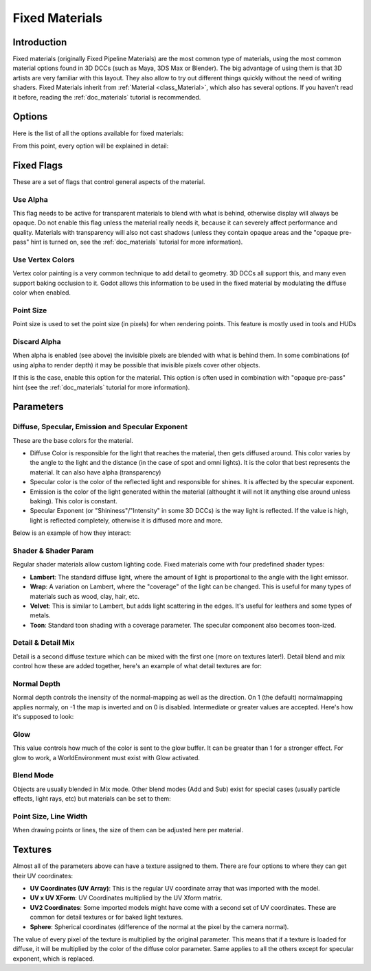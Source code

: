 .. _doc_fixed_materials:

Fixed Materials
===============

Introduction
------------

Fixed materials (originally Fixed Pipeline Materials) are the most
common type of materials, using the most common material options found
in 3D DCCs (such as Maya, 3DS Max or Blender). The big advantage of
using them is that 3D artists are very familiar with this layout. They
also allow to try out different things quickly without the need of
writing shaders. Fixed Materials inherit from
:ref:`Material <class_Material>`,
which also has several options. If you haven't read it before, reading
the :ref:`doc_materials` tutorial is recommended.

Options
-------

Here is the list of all the options available for fixed materials:

.. image:: /img/fixed_materials.png

From this point, every option will be explained in detail:

Fixed Flags
-----------

These are a set of flags that control general aspects of the material.

Use Alpha
~~~~~~~~~

This flag needs to be active for transparent materials to blend with
what is behind, otherwise display will always be opaque. Do not enable
this flag unless the material really needs it, because it can severely
affect performance and quality. Materials with transparency will also
not cast shadows (unless they contain opaque areas and the "opaque
pre-pass" hint is turned on, see the :ref:`doc_materials` tutorial for more
information).

.. image:: /img/fixed_material_alpha.png

Use Vertex Colors
~~~~~~~~~~~~~~~~~

Vertex color painting is a very common technique to add detail to
geometry. 3D DCCs all support this, and many even support baking
occlusion to it. Godot allows this information to be used in the fixed
material by modulating the diffuse color when enabled.

.. image:: /img/fixed_material_vcols.png

Point Size
~~~~~~~~~~

Point size is used to set the point size (in pixels) for when rendering
points. This feature is mostly used in tools and HUDs

Discard Alpha
~~~~~~~~~~~~~

When alpha is enabled (see above) the invisible pixels are blended
with what is behind them. In some combinations (of using alpha to
render depth) it may be possible that invisible pixels cover other
objects.

If this is the case, enable this option for the material. This option
is often used in combination with "opaque pre-pass" hint (see the
:ref:`doc_materials` tutorial for more information).

Parameters
----------

Diffuse, Specular, Emission and Specular Exponent
~~~~~~~~~~~~~~~~~~~~~~~~~~~~~~~~~~~~~~~~~~~~~~~~~

These are the base colors for the material.

-  Diffuse Color is responsible for the light that reaches the material,
   then gets diffused around. This color varies by the angle to the
   light and the distance (in the case of spot and omni lights). It is
   the color that best represents the material. It can also have alpha
   (transparency)
-  Specular color is the color of the reflected light and responsible
   for shines. It is affected by the specular exponent.
-  Emission is the color of the light generated within the material
   (althought it will not lit anything else around unless baking). This
   color is constant.
-  Specular Exponent (or "Shininess"/"Intensity" in some 3D DCCs) is the
   way light is reflected. If the value is high, light is reflected
   completely, otherwise it is diffused more and more.

Below is an example of how they interact:

.. image:: /img/fixed_material_colors.png

Shader & Shader Param
~~~~~~~~~~~~~~~~~~~~~

Regular shader materials allow custom lighting code. Fixed materials
come with four predefined shader types:

-  **Lambert**: The standard diffuse light, where the amount of light is
   proportional to the angle with the light emissor.
-  **Wrap**: A variation on Lambert, where the "coverage" of the light
   can be changed. This is useful for many types of materials such as
   wood, clay, hair, etc.
-  **Velvet**: This is similar to Lambert, but adds light scattering in
   the edges. It's useful for leathers and some types of metals.
-  **Toon**: Standard toon shading with a coverage parameter. The
   specular component also becomes toon-ized.

.. image:: /img/fixed_material_shader.png

Detail & Detail Mix
~~~~~~~~~~~~~~~~~~~

Detail is a second diffuse texture which can be mixed with the first one
(more on textures later!). Detail blend and mix control how these are
added together, here's an example of what detail textures are for:

.. image:: /img/fixed_material_detail.png

Normal Depth
~~~~~~~~~~~~

Normal depth controls the inensity of the normal-mapping as well as the
direction. On 1 (the default) normalmapping applies normaly, on -1 the
map is inverted and on 0 is disabled. Intermediate or greater values are
accepted. Here's how it's supposed to look:

.. image:: /img/fixed_material_normal_depth.png

Glow
~~~~

This value controls how much of the color is sent to the glow buffer. It
can be greater than 1 for a stronger effect. For glow to work, a
WorldEnvironment must exist with Glow activated.

.. image:: /img/fixed_material_glow.png

Blend Mode
~~~~~~~~~~

Objects are usually blended in Mix mode. Other blend modes (Add and Sub)
exist for special cases (usually particle effects, light rays, etc) but
materials can be set to them:

.. image:: /img/fixed_material_blend.png

Point Size, Line Width
~~~~~~~~~~~~~~~~~~~~~~

When drawing points or lines, the size of them can be adjusted here per
material.

Textures
--------

Almost all of the parameters above can have a texture assigned to them.
There are four options to where they can get their UV coordinates:

-  **UV Coordinates (UV Array)**: This is the regular UV coordinate
   array that was imported with the model.
-  **UV x UV XForm**: UV Coordinates multiplied by the UV Xform matrix.
-  **UV2 Coordinates**: Some imported models might have come with a
   second set of UV coordinates. These are common for detail textures or
   for baked light textures.
-  **Sphere**: Spherical coordinates (difference of the normal at the
   pixel by the camera normal).

The value of every pixel of the texture is multiplied by the original
parameter. This means that if a texture is loaded for diffuse, it will
be multiplied by the color of the diffuse color parameter. Same applies
to all the others except for specular exponent, which is replaced.
